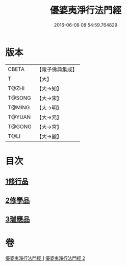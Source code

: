 #+TITLE: 優婆夷淨行法門經 
#+DATE: 2016-06-08 08:54:59.764829

* 版本
 |     CBETA|【電子佛典集成】|
 |         T|【大】     |
 |     T@ZHI|【大→知】   |
 |    T@SONG|【大→宋】   |
 |    T@MING|【大→明】   |
 |    T@YUAN|【大→元】   |
 |    T@GONG|【大→宮】   |
 |      T@LI|【大→麗】   |

* 目次
** [[file:KR6i0211_001.txt::001-0951b23][1修行品]]
** [[file:KR6i0211_001.txt::001-0954a20][2修學品]]
** [[file:KR6i0211_002.txt::002-0960c14][3瑞應品]]

* 卷
[[file:KR6i0211_001.txt][優婆夷淨行法門經 1]]
[[file:KR6i0211_002.txt][優婆夷淨行法門經 2]]

